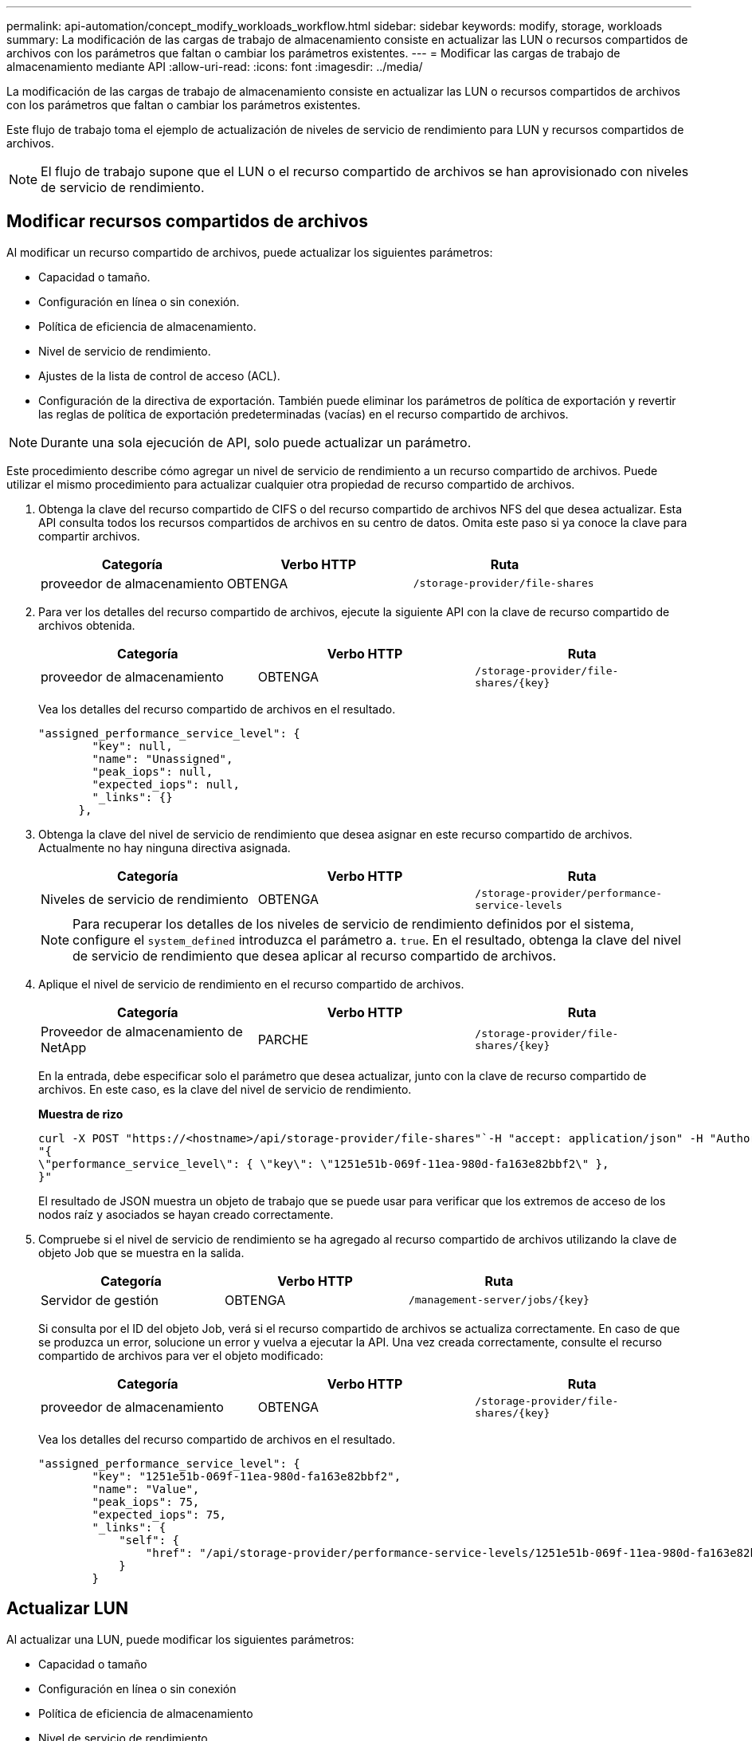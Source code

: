 ---
permalink: api-automation/concept_modify_workloads_workflow.html 
sidebar: sidebar 
keywords: modify, storage, workloads 
summary: La modificación de las cargas de trabajo de almacenamiento consiste en actualizar las LUN o recursos compartidos de archivos con los parámetros que faltan o cambiar los parámetros existentes. 
---
= Modificar las cargas de trabajo de almacenamiento mediante API
:allow-uri-read: 
:icons: font
:imagesdir: ../media/


[role="lead"]
La modificación de las cargas de trabajo de almacenamiento consiste en actualizar las LUN o recursos compartidos de archivos con los parámetros que faltan o cambiar los parámetros existentes.

Este flujo de trabajo toma el ejemplo de actualización de niveles de servicio de rendimiento para LUN y recursos compartidos de archivos.

[NOTE]
====
El flujo de trabajo supone que el LUN o el recurso compartido de archivos se han aprovisionado con niveles de servicio de rendimiento.

====


== Modificar recursos compartidos de archivos

Al modificar un recurso compartido de archivos, puede actualizar los siguientes parámetros:

* Capacidad o tamaño.
* Configuración en línea o sin conexión.
* Política de eficiencia de almacenamiento.
* Nivel de servicio de rendimiento.
* Ajustes de la lista de control de acceso (ACL).
* Configuración de la directiva de exportación. También puede eliminar los parámetros de política de exportación y revertir las reglas de política de exportación predeterminadas (vacías) en el recurso compartido de archivos.


[NOTE]
====
Durante una sola ejecución de API, solo puede actualizar un parámetro.

====
Este procedimiento describe cómo agregar un nivel de servicio de rendimiento a un recurso compartido de archivos. Puede utilizar el mismo procedimiento para actualizar cualquier otra propiedad de recurso compartido de archivos.

. Obtenga la clave del recurso compartido de CIFS o del recurso compartido de archivos NFS del que desea actualizar. Esta API consulta todos los recursos compartidos de archivos en su centro de datos. Omita este paso si ya conoce la clave para compartir archivos.
+
[cols="3*"]
|===
| Categoría | Verbo HTTP | Ruta 


 a| 
proveedor de almacenamiento
 a| 
OBTENGA
 a| 
`/storage-provider/file-shares`

|===
. Para ver los detalles del recurso compartido de archivos, ejecute la siguiente API con la clave de recurso compartido de archivos obtenida.
+
[cols="3*"]
|===
| Categoría | Verbo HTTP | Ruta 


 a| 
proveedor de almacenamiento
 a| 
OBTENGA
 a| 
`/storage-provider/file-shares/\{key}`

|===
+
Vea los detalles del recurso compartido de archivos en el resultado.

+
[listing]
----
"assigned_performance_service_level": {
        "key": null,
        "name": "Unassigned",
        "peak_iops": null,
        "expected_iops": null,
        "_links": {}
      },
----
. Obtenga la clave del nivel de servicio de rendimiento que desea asignar en este recurso compartido de archivos. Actualmente no hay ninguna directiva asignada.
+
[cols="3*"]
|===
| Categoría | Verbo HTTP | Ruta 


 a| 
Niveles de servicio de rendimiento
 a| 
OBTENGA
 a| 
`/storage-provider/performance-service-levels`

|===
+
[NOTE]
====
Para recuperar los detalles de los niveles de servicio de rendimiento definidos por el sistema, configure el `system_defined` introduzca el parámetro a. `true`. En el resultado, obtenga la clave del nivel de servicio de rendimiento que desea aplicar al recurso compartido de archivos.

====
. Aplique el nivel de servicio de rendimiento en el recurso compartido de archivos.
+
[cols="3*"]
|===
| Categoría | Verbo HTTP | Ruta 


 a| 
Proveedor de almacenamiento de NetApp
 a| 
PARCHE
 a| 
`/storage-provider/file-shares/\{key}`

|===
+
En la entrada, debe especificar solo el parámetro que desea actualizar, junto con la clave de recurso compartido de archivos. En este caso, es la clave del nivel de servicio de rendimiento.

+
*Muestra de rizo*

+
[listing]
----
curl -X POST "https://<hostname>/api/storage-provider/file-shares"`-H "accept: application/json" -H "Authorization: Basic <Base64EncodedCredentials>" -d
"{
\"performance_service_level\": { \"key\": \"1251e51b-069f-11ea-980d-fa163e82bbf2\" },
}"
----
+
El resultado de JSON muestra un objeto de trabajo que se puede usar para verificar que los extremos de acceso de los nodos raíz y asociados se hayan creado correctamente.

. Compruebe si el nivel de servicio de rendimiento se ha agregado al recurso compartido de archivos utilizando la clave de objeto Job que se muestra en la salida.
+
[cols="3*"]
|===
| Categoría | Verbo HTTP | Ruta 


 a| 
Servidor de gestión
 a| 
OBTENGA
 a| 
`/management-server/jobs/\{key}`

|===
+
Si consulta por el ID del objeto Job, verá si el recurso compartido de archivos se actualiza correctamente. En caso de que se produzca un error, solucione un error y vuelva a ejecutar la API. Una vez creada correctamente, consulte el recurso compartido de archivos para ver el objeto modificado:

+
[cols="3*"]
|===
| Categoría | Verbo HTTP | Ruta 


 a| 
proveedor de almacenamiento
 a| 
OBTENGA
 a| 
`/storage-provider/file-shares/\{key}`

|===
+
Vea los detalles del recurso compartido de archivos en el resultado.

+
[listing]
----
"assigned_performance_service_level": {
        "key": "1251e51b-069f-11ea-980d-fa163e82bbf2",
        "name": "Value",
        "peak_iops": 75,
        "expected_iops": 75,
        "_links": {
            "self": {
                "href": "/api/storage-provider/performance-service-levels/1251e51b-069f-11ea-980d-fa163e82bbf2"
            }
        }
----




== Actualizar LUN

Al actualizar una LUN, puede modificar los siguientes parámetros:

* Capacidad o tamaño
* Configuración en línea o sin conexión
* Política de eficiencia de almacenamiento
* Nivel de servicio de rendimiento
* Mapa de LUN


[NOTE]
====
Durante una sola ejecución de API, solo puede actualizar un parámetro.

====
En este procedimiento, se describe cómo añadir un nivel de servicio de rendimiento a una LUN. Puede utilizar el mismo procedimiento para actualizar cualquier otra propiedad de LUN.

. Obtenga la clave LUN de la LUN que desea actualizar. Esta API muestra detalles de todas las LUN del centro de datos. Evite este paso si ya conoce la clave LUN.
+
[cols="3*"]
|===
| Categoría | Verbo HTTP | Ruta 


 a| 
Proveedor de almacenamiento de NetApp
 a| 
OBTENGA
 a| 
`/storage-provider/luns`

|===
. Vea los detalles de la LUN. Para ello, ejecute la siguiente API con la clave LUN que obtuvo.
+
[cols="3*"]
|===
| Categoría | Verbo HTTP | Ruta 


 a| 
Proveedor de almacenamiento de NetApp
 a| 
OBTENGA
 a| 
`/storage-provider/luns/\{key}`

|===
+
Vea los detalles de la LUN en el resultado. Puede ver que no hay ningún nivel de servicio de rendimiento asignado a esta LUN.

+
*Ejemplo de salida JSON*

+
[listing]
----

  "assigned_performance_service_level": {
        "key": null,
        "name": "Unassigned",
        "peak_iops": null,
        "expected_iops": null,
        "_links": {}
      },
----
. Obtenga la clave del nivel de servicio de rendimiento que desea asignar a la LUN.
+
[cols="3*"]
|===
| Categoría | Verbo HTTP | Ruta 


 a| 
Niveles de servicio de rendimiento
 a| 
OBTENGA
 a| 
`/storage-provider/performance-service-levels`

|===
+
[NOTE]
====
Para recuperar los detalles de los niveles de servicio de rendimiento definidos por el sistema, configure el `system_defined` introduzca el parámetro a. `true`. En la salida, obtenga la clave del nivel de servicio de rendimiento que desea aplicar en la LUN.

====
. Aplique el nivel de servicio de rendimiento en la LUN.
+
[cols="3*"]
|===
| Categoría | Verbo HTTP | Ruta 


 a| 
Proveedor de almacenamiento de NetApp
 a| 
PARCHE
 a| 
`/storage-provider/lun/\{key}`

|===
+
En la entrada, debe especificar solo el parámetro que desea actualizar, junto con la clave LUN. En este caso, es la clave del nivel de servicio rendimiento.

+
*Muestra de rizo*

+
[listing]
----
curl -X PATCH "https://<hostname>/api/storage-provider/luns/7d5a59b3-953a-11e8-8857-00a098dcc959" -H "accept: application/json" -H "Content-Type: application/json" H "Authorization: Basic <Base64EncodedCredentials>" -d
"{ \"performance_service_level\": { \"key\": \"1251e51b-069f-11ea-980d-fa163e82bbf2\" }"
----
+
El resultado de JSON muestra una clave de objeto de trabajo que puede utilizar para verificar la LUN que ha actualizado.

. Vea los detalles de la LUN. Para ello, ejecute la siguiente API con la clave LUN que obtuvo.
+
[cols="3*"]
|===
| Categoría | Verbo HTTP | Ruta 


 a| 
Proveedor de almacenamiento de NetApp
 a| 
OBTENGA
 a| 
`/storage-provider/luns/\{key}`

|===
+
Vea los detalles de la LUN en el resultado. Puede ver que el nivel de servicio de rendimiento está asignado a esta LUN.

+
*Ejemplo de salida JSON*

+
[listing]
----

     "assigned_performance_service_level": {
        "key": "1251e51b-069f-11ea-980d-fa163e82bbf2",
        "name": "Value",
        "peak_iops": 75,
        "expected_iops": 75,
        "_links": {
            "self": {
                "href": "/api/storage-provider/performance-service-levels/1251e51b-069f-11ea-980d-fa163e82bbf2"
            }
----

